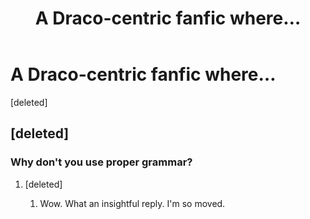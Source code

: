 #+TITLE: A Draco-centric fanfic where...

* A Draco-centric fanfic where...
:PROPERTIES:
:Score: 0
:DateUnix: 1465983439.0
:DateShort: 2016-Jun-15
:FlairText: Request
:END:
[deleted]


** [deleted]
:PROPERTIES:
:Score: 1
:DateUnix: 1465989632.0
:DateShort: 2016-Jun-15
:END:

*** Why don't you use proper grammar?
:PROPERTIES:
:Author: FujisakiChihiro
:Score: 1
:DateUnix: 1465992597.0
:DateShort: 2016-Jun-15
:END:

**** [deleted]
:PROPERTIES:
:Score: 1
:DateUnix: 1465993249.0
:DateShort: 2016-Jun-15
:END:

***** Wow. What an insightful reply. I'm so moved.
:PROPERTIES:
:Author: FujisakiChihiro
:Score: 1
:DateUnix: 1465993966.0
:DateShort: 2016-Jun-15
:END:
